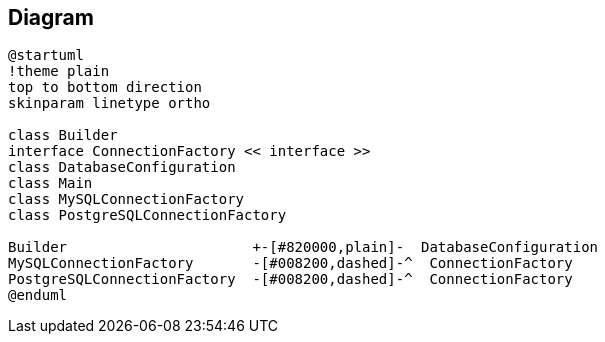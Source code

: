 == Diagram

[plantuml, diagram]
----
@startuml
!theme plain
top to bottom direction
skinparam linetype ortho

class Builder
interface ConnectionFactory << interface >>
class DatabaseConfiguration
class Main
class MySQLConnectionFactory
class PostgreSQLConnectionFactory

Builder                      +-[#820000,plain]-  DatabaseConfiguration
MySQLConnectionFactory       -[#008200,dashed]-^  ConnectionFactory
PostgreSQLConnectionFactory  -[#008200,dashed]-^  ConnectionFactory
@enduml
----